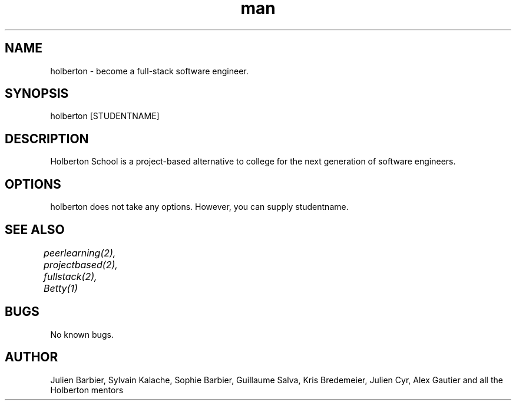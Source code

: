.TH man 2 "04 May 2015" "0.32" "holberton man page"
.SH NAME
holberton - become a full-stack software engineer.
.SH SYNOPSIS
holberton [STUDENTNAME]
.SH DESCRIPTION
Holberton School is a project-based alternative to college for the next generation of software engineers.
.SH OPTIONS
holberton does not take any options. However, you can supply studentname.
.SH SEE ALSO
.I peerlearning(2), projectbased(2), fullstack(2), Betty(1)	
.SH BUGS
No known bugs.
.SH AUTHOR
Julien Barbier, Sylvain Kalache, Sophie Barbier, Guillaume Salva, Kris Bredemeier, Julien Cyr, Alex Gautier and all the Holberton mentors
